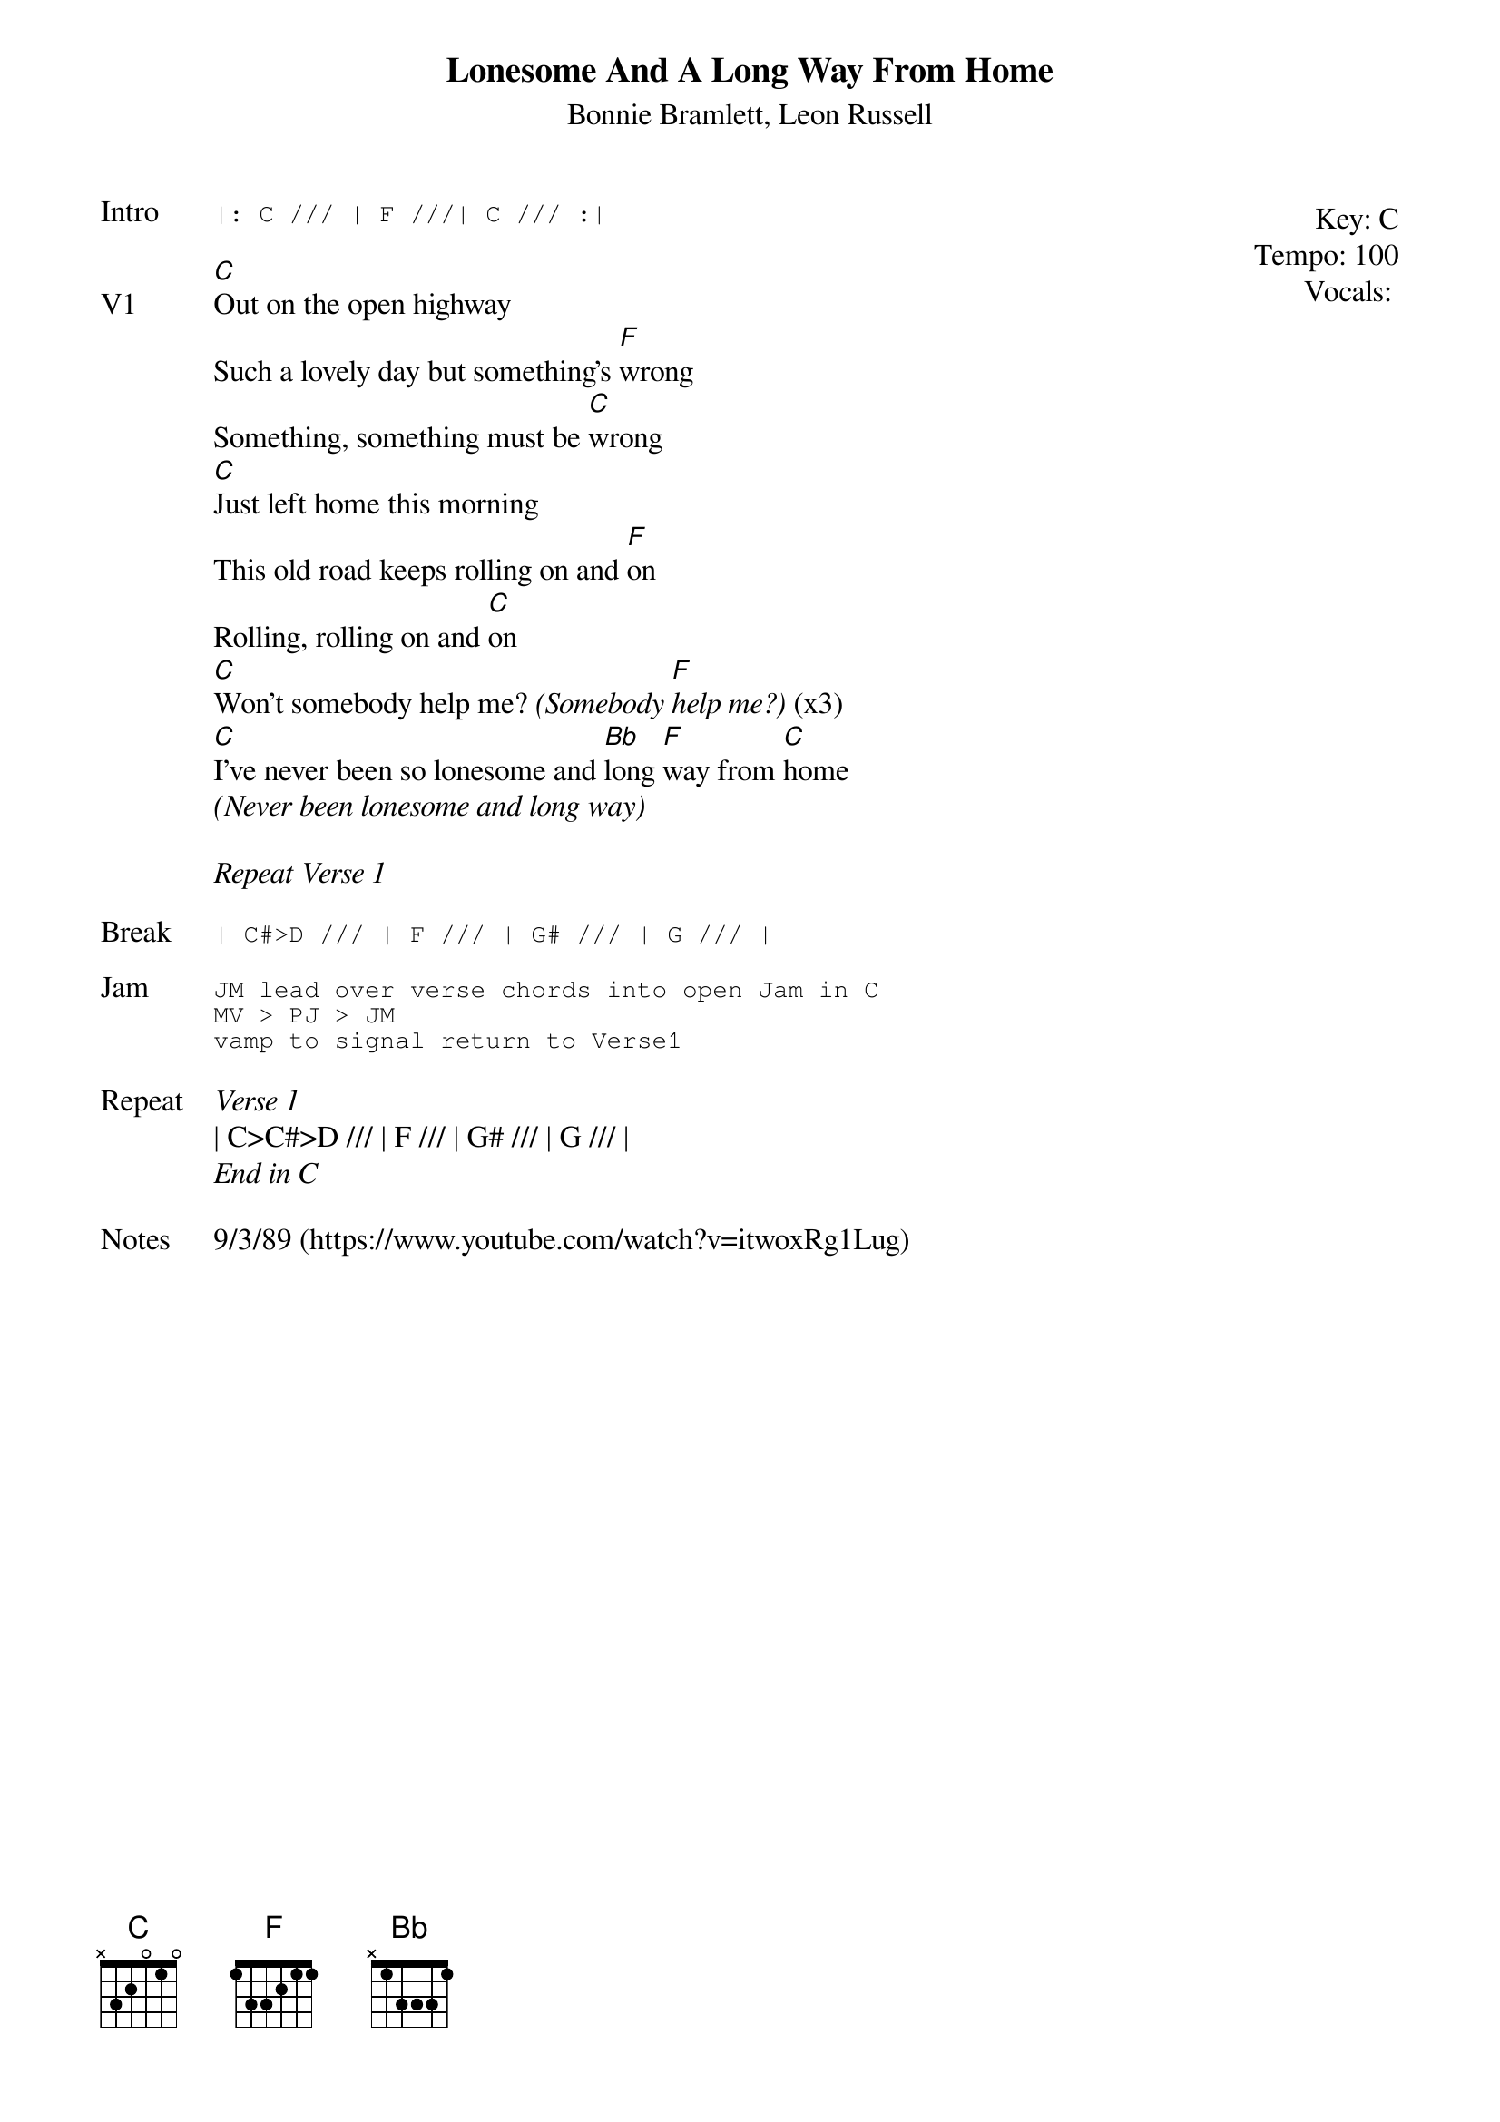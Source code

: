 {t:Lonesome And A Long Way From Home}
{st:Bonnie Bramlett, Leon Russell}
{key: C}
{tempo: 100}
{meta: vocals JM}

{start_of_textblock label="" flush="right" anchor="line" x="100%"}
Key: %{key}
Tempo: %{tempo}
Vocals: %{vocals}
{end_of_textblock}
{sot: Intro}
|: C /// | F ///| C /// :|
{eot}

{sov: V1}
[C]Out on the open highway
Such a lovely day but something's [F]wrong
Something, something must be [C]wrong
[C]Just left home this morning
This old road keeps rolling on and [F]on
Rolling, rolling on and [C]on
[C]Won't somebody help me? <i>(Somebody [F]help me?)</i> (x3)
[C]I've never been so lonesome and [Bb]long [F]way from [C]home
<i>(Never been lonesome and long way)</i>
{eov}

<i>Repeat Verse 1</i>

{sot: Break}
| C#>D /// | F /// | G# /// | G /// |
{eot}

{sot: Jam}
JM lead over verse chords into open Jam in C
MV > PJ > JM
vamp to signal return to Verse1
{eot}

{sov: Repeat}
<i>Verse 1</i>
| C>C#>D /// | F /// | G# /// | G /// |
<i>End in C</i>
{eov}

{sov: Notes}
9/3/89 (https://www.youtube.com/watch?v=itwoxRg1Lug)
{eov}
